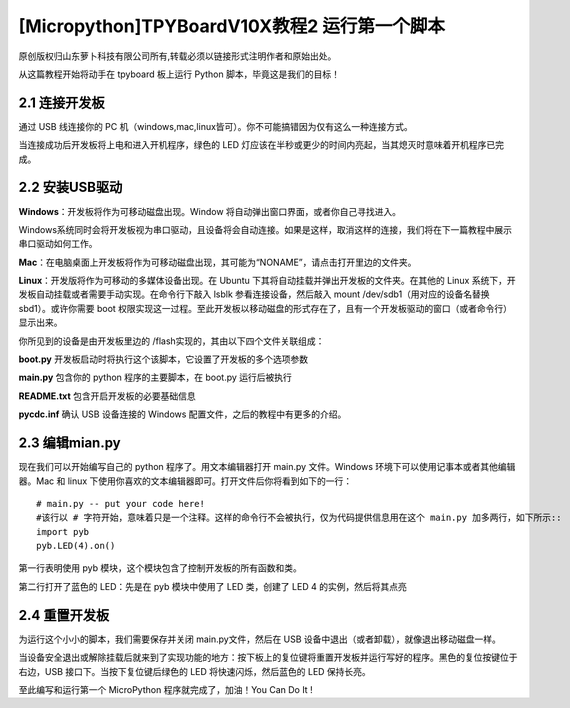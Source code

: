 [Micropython]TPYBoardV10X教程2 运行第一个脚本
=======================================================

原创版权归山东萝卜科技有限公司所有,转载必须以链接形式注明作者和原始出处。

从这篇教程开始将动手在 tpyboard 板上运行 Python 脚本，毕竟这是我们的目标！

2.1 连接开发板
------------------------

通过 USB 线连接你的 PC 机（windows,mac,linux皆可）。你不可能搞错因为仅有这么一种连接方式。

当连接成功后开发板将上电和进入开机程序，绿色的 LED 灯应该在半秒或更少的时间内亮起，当其熄灭时意味着开机程序已完成。

2.2 安装USB驱动
-------------------------------

**Windows**：开发板将作为可移动磁盘出现。Window 将自动弹出窗口界面，或者你自己寻找进入。

Windows系统同时会将开发板视为串口驱动，且设备将会自动连接。如果是这样，取消这样的连接，我们将在下一篇教程中展示串口驱动如何工作。

**Mac**：在电脑桌面上开发板将作为可移动磁盘出现，其可能为“NONAME”，请点击打开里边的文件夹。

**Linux**：开发版将作为可移动的多媒体设备出现。在 Ubuntu 下其将自动挂载并弹出开发板的文件夹。在其他的 Linux 系统下，开发板自动挂载或者需要手动实现。在命令行下敲入 lsblk 参看连接设备，然后敲入 mount /dev/sdb1（用对应的设备名替换sbd1）。或许你需要 boot 权限实现这一过程。至此开发板以移动磁盘的形式存在了，且有一个开发板驱动的窗口（或者命令行）显示出来。

你所见到的设备是由开发板里边的 /flash实现的，其由以下四个文件关联组成：

**boot.py**  开发板启动时将执行这个该脚本，它设置了开发板的多个选项参数

**main.py**  包含你的 python 程序的主要脚本，在 boot.py 运行后被执行

**README.txt**  包含开启开发板的必要基础信息

**pycdc.inf**  确认 USB 设备连接的 Windows 配置文件，之后的教程中有更多的介绍。

2.3 编辑mian.py
-------------------------------

现在我们可以开始编写自己的 python 程序了。用文本编辑器打开 main.py 文件。Windows 环境下可以使用记事本或者其他编辑器。Mac 和 linux 下使用你喜欢的文本编辑器即可。打开文件后你将看到如下的一行：
::

    # main.py -- put your code here!
    #该行以 # 字符开始，意味着只是一个注释。这样的命令行不会被执行，仅为代码提供信息用在这个 main.py 加多两行，如下所示::
    import pyb
    pyb.LED(4).on()

第一行表明使用 pyb 模块，这个模块包含了控制开发板的所有函数和类。

第二行打开了蓝色的 LED：先是在 pyb 模块中使用了 LED 类，创建了 LED 4 的实例，然后将其点亮

2.4  重置开发板
------------------------

为运行这个小小的脚本，我们需要保存并关闭 main.py文件，然后在 USB 设备中退出（或者卸载），就像退出移动磁盘一样。

当设备安全退出或解除挂载后就来到了实现功能的地方：按下板上的复位键将重置开发板并运行写好的程序。黑色的复位按键位于右边，USB 接口下。当按下复位键后绿色的 LED 将快速闪烁，然后蓝色的 LED 保持长亮。

至此编写和运行第一个 MicroPython 程序就完成了，加油！You  Can  Do  It !